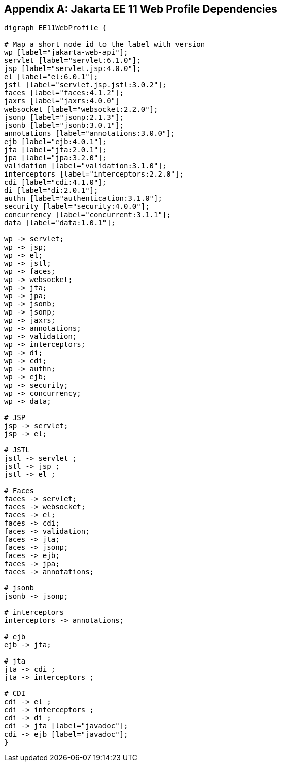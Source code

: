 [appendix]

== Jakarta EE 11 Web Profile Dependencies

[graphviz]
-----------------------------------------------------------
digraph EE11WebProfile {

# Map a short node id to the label with version
wp [label="jakarta-web-api"];
servlet [label="servlet:6.1.0"];
jsp [label="servlet.jsp:4.0.0"];
el [label="el:6.0.1"];
jstl [label="servlet.jsp.jstl:3.0.2"];
faces [label="faces:4.1.2"];
jaxrs [label="jaxrs:4.0.0"]
websocket [label="websocket:2.2.0"];
jsonp [label="jsonp:2.1.3"];
jsonb [label="jsonb:3.0.1"];
annotations [label="annotations:3.0.0"];
ejb [label="ejb:4.0.1"];
jta [label="jta:2.0.1"];
jpa [label="jpa:3.2.0"];
validation [label="validation:3.1.0"];
interceptors [label="interceptors:2.2.0"];
cdi [label="cdi:4.1.0"];
di [label="di:2.0.1"];
authn [label="authentication:3.1.0"];
security [label="security:4.0.0"];
concurrency [label="concurrent:3.1.1"];
data [label="data:1.0.1"];

wp -> servlet;
wp -> jsp;
wp -> el;
wp -> jstl;
wp -> faces;
wp -> websocket;
wp -> jta;
wp -> jpa;
wp -> jsonb;
wp -> jsonp;
wp -> jaxrs;
wp -> annotations;
wp -> validation;
wp -> interceptors;
wp -> di;
wp -> cdi;
wp -> authn;
wp -> ejb;
wp -> security;
wp -> concurrency;
wp -> data;

# JSP
jsp -> servlet;
jsp -> el;

# JSTL
jstl -> servlet ;
jstl -> jsp ;
jstl -> el ;

# Faces
faces -> servlet;
faces -> websocket;
faces -> el;
faces -> cdi;
faces -> validation;
faces -> jta;
faces -> jsonp;
faces -> ejb;
faces -> jpa;
faces -> annotations;

# jsonb
jsonb -> jsonp;

# interceptors
interceptors -> annotations;

# ejb
ejb -> jta;

# jta
jta -> cdi ;
jta -> interceptors ;

# CDI
cdi -> el ;
cdi -> interceptors ;
cdi -> di ;
cdi -> jta [label="javadoc"];
cdi -> ejb [label="javadoc"];
}
-----------------------------------------------------------
